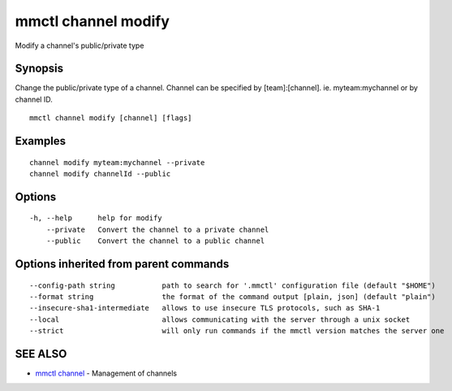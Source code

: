 .. _mmctl_channel_modify:

mmctl channel modify
--------------------

Modify a channel's public/private type

Synopsis
~~~~~~~~


Change the public/private type of a channel.
Channel can be specified by [team]:[channel]. ie. myteam:mychannel or by channel ID.

::

  mmctl channel modify [channel] [flags]

Examples
~~~~~~~~

::

    channel modify myteam:mychannel --private
    channel modify channelId --public

Options
~~~~~~~

::

  -h, --help      help for modify
      --private   Convert the channel to a private channel
      --public    Convert the channel to a public channel

Options inherited from parent commands
~~~~~~~~~~~~~~~~~~~~~~~~~~~~~~~~~~~~~~

::

      --config-path string           path to search for '.mmctl' configuration file (default "$HOME")
      --format string                the format of the command output [plain, json] (default "plain")
      --insecure-sha1-intermediate   allows to use insecure TLS protocols, such as SHA-1
      --local                        allows communicating with the server through a unix socket
      --strict                       will only run commands if the mmctl version matches the server one

SEE ALSO
~~~~~~~~

* `mmctl channel <mmctl_channel.rst>`_ 	 - Management of channels

